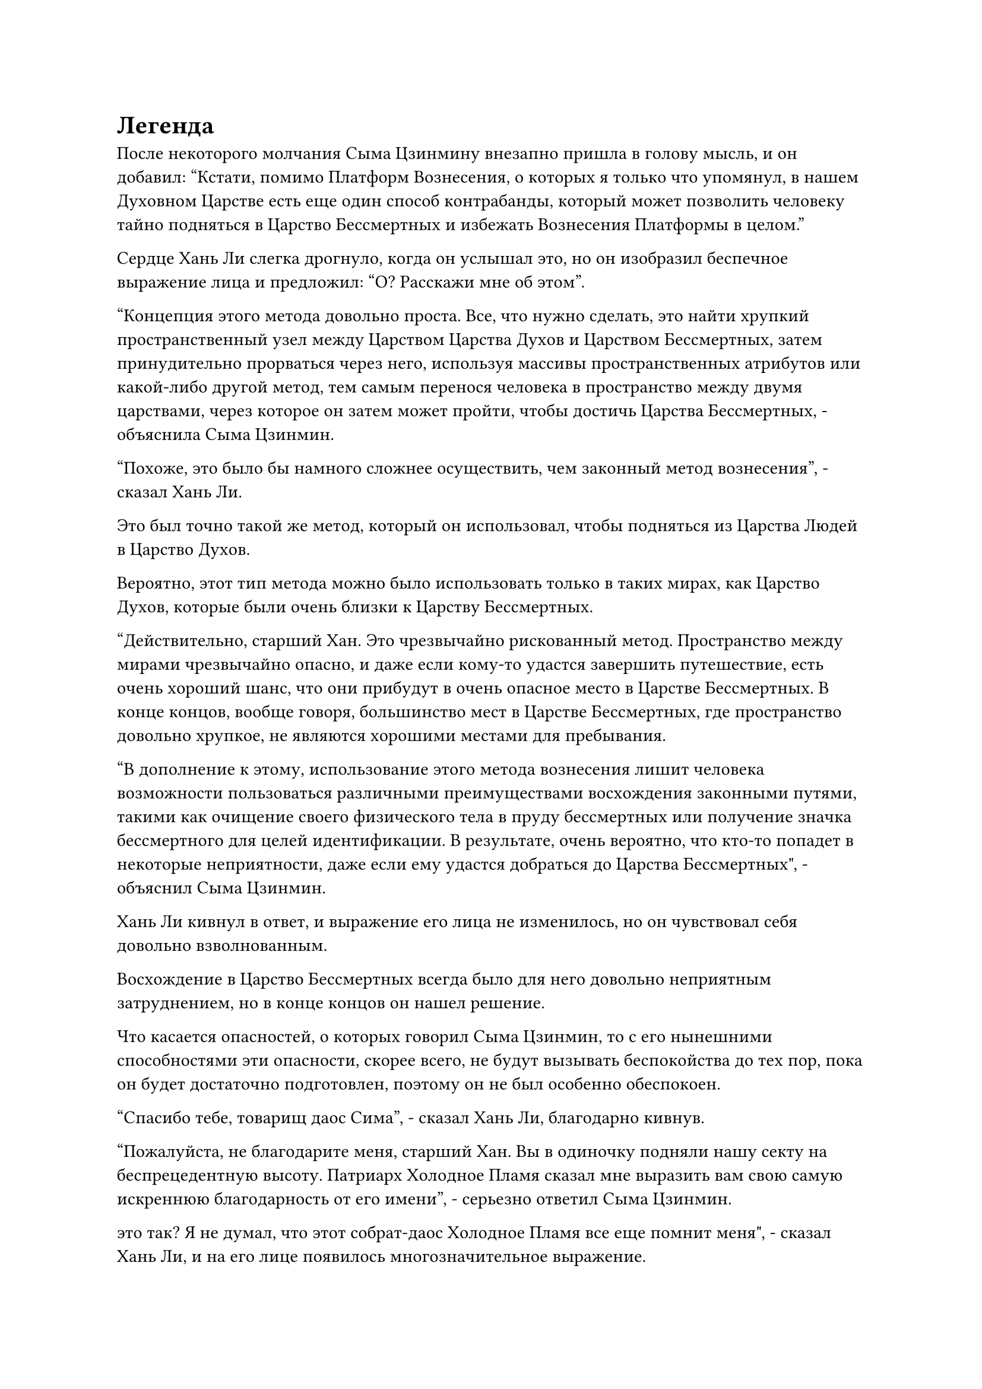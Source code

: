 = Легенда

После некоторого молчания Сыма Цзинмину внезапно пришла в голову мысль, и он добавил: "Кстати, помимо Платформ Вознесения, о которых я только что упомянул, в нашем Духовном Царстве есть еще один способ контрабанды, который может позволить человеку тайно подняться в Царство Бессмертных и избежать Вознесения Платформы в целом."

Сердце Хань Ли слегка дрогнуло, когда он услышал это, но он изобразил беспечное выражение лица и предложил: "О? Расскажи мне об этом".

"Концепция этого метода довольно проста. Все, что нужно сделать, это найти хрупкий пространственный узел между Царством Царства Духов и Царством Бессмертных, затем принудительно прорваться через него, используя массивы пространственных атрибутов или какой-либо другой метод, тем самым перенося человека в пространство между двумя царствами, через которое он затем может пройти, чтобы достичь Царства Бессмертных, - объяснила Сыма Цзинмин.

"Похоже, это было бы намного сложнее осуществить, чем законный метод вознесения", - сказал Хань Ли.

Это был точно такой же метод, который он использовал, чтобы подняться из Царства Людей в Царство Духов.

Вероятно, этот тип метода можно было использовать только в таких мирах, как Царство Духов, которые были очень близки к Царству Бессмертных.

"Действительно, старший Хан. Это чрезвычайно рискованный метод. Пространство между мирами чрезвычайно опасно, и даже если кому-то удастся завершить путешествие, есть очень хороший шанс, что они прибудут в очень опасное место в Царстве Бессмертных. В конце концов, вообще говоря, большинство мест в Царстве Бессмертных, где пространство довольно хрупкое, не являются хорошими местами для пребывания.

“В дополнение к этому, использование этого метода вознесения лишит человека возможности пользоваться различными преимуществами восхождения законными путями, такими как очищение своего физического тела в пруду бессмертных или получение значка бессмертного для целей идентификации. В результате, очень вероятно, что кто-то попадет в некоторые неприятности, даже если ему удастся добраться до Царства Бессмертных", - объяснил Сыма Цзинмин.

Хань Ли кивнул в ответ, и выражение его лица не изменилось, но он чувствовал себя довольно взволнованным.

Восхождение в Царство Бессмертных всегда было для него довольно неприятным затруднением, но в конце концов он нашел решение.

Что касается опасностей, о которых говорил Сыма Цзинмин, то с его нынешними способностями эти опасности, скорее всего, не будут вызывать беспокойства до тех пор, пока он будет достаточно подготовлен, поэтому он не был особенно обеспокоен.

"Спасибо тебе, товарищ даос Сима", - сказал Хань Ли, благодарно кивнув.

"Пожалуйста, не благодарите меня, старший Хан. Вы в одиночку подняли нашу секту на беспрецедентную высоту. Патриарх Холодное Пламя сказал мне выразить вам свою самую искреннюю благодарность от его имени", - серьезно ответил Сыма Цзинмин.

это так? Я не думал, что этот собрат-даос Холодное Пламя все еще помнит меня", - сказал Хань Ли, и на его лице появилось многозначительное выражение.

Сердце Сыма Цзинмина слегка дрогнуло, услышав это, и он поспешно сказал: "Вы, конечно, шутите, старший Хань. Патриарх..."

"А теперь я ухожу, товарищ даос Сима." Прежде чем у него появился шанс закончить, Хань Ли резко оборвал его, а затем вылетел из зала в виде полосы лазурного света.

Сыма Цзинмин смотрел, как полоса лазурного света исчезает в далеком небе, и не мог удержаться от долгого вздоха облегчения.

……

После ухода Хань Ли из секты Холодного пламени он больше не появлялся в Царстве Духов, и это было так, как если бы он исчез с лица земли.

Однако некоторые преувеличенные рассказы о его подвигах постепенно начали распространяться по всему королевству, превращая его во всемогущую, но загадочную легенду.

Мир культивации Царства Царства Духов уже достиг определенного равновесия, но это равновесие было полностью нарушено всего за несколько лет из-за его прибытия.

Некоторые говорили, что он был всемогущей фигурой, которая всегда находилась в уединении и изолировала себя от остальной части королевства, в то время как другие заявляли, что на самом деле он был потомком бессмертного. Были даже те, кто предположил, что он был потомком истинного духа, который прожил бесчисленное количество лет.

Всеобщее мнение о нем также резко менялось по широкому спектру. Некоторые видели в нем кровожадного изверга, который убивал без разбора, в то время как другие считали его святым, который уничтожил самую большую угрозу в королевстве в виде секты Небесных Призраков, тем самым восстановив мир в Царстве Духов.

В любом случае, о нем говорили самые разные вещи.

Хаос, возникший после падения секты Небесных Призраков, продолжался несколько столетий. После бесчисленных сражений между всеми основными сектами и державами и гибели бесчисленных культиваторов, начал возникать новый ландшафт, прежде чем постепенно достичь стабильности, но, конечно, это была история для другого раза.

В яркий солнечный день, через несколько месяцев после исчезновения Лю Ле'эр.

Существовало некое обширное море, расположенное в северной области Царства Духов. Густой черный туман, который полностью скрывал небеса, часто поднимался с моря, и в результате оно было названо морем Черного тумана.

Духовная сила в этом районе моря была довольно обильной, поэтому здесь обитало много морских зверей. В дополнение к этому, существовало также несколько видов драгоценных спиртовых ингредиентов, которые можно было найти только здесь и нигде больше, поэтому местность изобиловала земледельцами, которые отправлялись на поиски сокровищ и убивали морских зверей.

Рядом с необитаемым островом глубоко в море Черного Тумана раздался грохот, поднявший бурные волны на поверхности моря в радиусе нескольких десятков километров. Волны поднялись на высоту нескольких десятков футов, прежде чем разлететься во все стороны, и даже густой черный туман над морем начал вращаться под воздействием какой-то невидимой силы, образуя гигантский вихрь.

В центре вихря находились молодая женщина в зеленом одеянии, пожилой мужчина в черном и даосский священник средних лет, все они были схвачены в жестокой битве с морским зверем, похожим на ламантина.

Все трое находились на ранней стадии Трансформации Божества, и хотя все они использовали разные искусства совершенствования, по их слаженной командной работе было ясно, что это не первая их совместная работа.

Их сокровища были соединены вместе, образуя большой круг, который окружал морского зверя, нанося одну волну свирепых атак за другой.

Морской зверь был полностью синего цвета с двумя черными полосами на спине, простиравшимися от лба до кончика хвоста, что представляло собой довольно своеобразное зрелище.

Морской зверь непрерывно ревел, когда синий свет вспыхнул над его телом, и вокруг него появилась серия шаров синих молний, чтобы отразить надвигающийся шквал атак. В то же время он выпускал серию толстых столбов синего света из своей пасти, чтобы отомстить трем нападавшим.

Его база культивирования находилась на средней стадии трансформации Божества, так что в этом отношении он немного превосходил трех своих противников, но его атакующий репертуар был очень ограничен, и он постепенно подавлялся троицей культиваторов.

Битва продолжалась еще почти час, прежде чем защитный духовный свет вокруг морского зверя был, наконец, разрушен, и в его голове была пробита большая дыра вспышкой быстро вращающегося черного света меча, выпущенного пожилым человеком в черном одеянии.

Морской зверь издал мучительный вопль, затем несколько раз яростно дернулся, прежде чем быстро затих.

"Твой Меч, пожирающий Души и сверлящий сердца, все так же грозен, как и всегда, собрат даос Цинь. Взрослые синие ламантины в черную полоску славятся своей доблестью в обороне, но даже они не смогли выдержать ни одного удара твоего меча", - похвалил даосский священник средних лет.

"Ты слишком добр, собрат-даос Дэдвуд".

Намек на гордость промелькнул в глазах пожилого человека в черном, когда он притянул вспышку черного света меча обратно к себе, показывая, что это был странного вида длинный меч, напоминающий пару сплетенных вместе гадюк. Меч излучал холодный черный свет, и пожилой мужчина осторожно убрал его, явно питая к нему очень большое уважение.

Он потратил большую часть сбережений своей жизни на создание этого сокровища, и его сила была сравнима со среднестатистическим сокровищем духов. В дополнение к этому, оно обладало определенными бронебойными свойствами, которые делали его идеальным оружием против искусных в обороне морских зверей.

Втроем они быстро расчленили тушу морского зверя, и все они получили ощутимую отдачу.

"Если вы спросите меня, даже если мы втроем столкнемся с морским зверем поздней стадии трансформации Божества, мы должны быть в состоянии, по крайней мере, обеспечить безопасное отступление, даже если мы не сможем победить его, так как насчет того, чтобы продвинуться немного дальше?" предложила молодая женщина в зеленом одеянии, бросив взгляд на море впереди.

Глаза даосского священника средних лет слегка загорелись, услышав это, и он, казалось, тоже был соблазнен этим предложением.

"Это была бы ужасная идея. Вы двое только недавно прибыли в Море Черного Тумана, поэтому позвольте мне просветить вас. Недалеко от этого места находится чрезвычайно страшный центральный регион моря Черного Тумана. В этом районе обитает много грозных морских зверей, включая даже морских зверей на стадии пространственной закалки и интеграции тела!

“На самом деле, есть даже истории, утверждающие, что Черный дракон с пятью когтями стадии Великого Вознесения обитает в самой глубокой части центрального региона. Эти морские звери обычно остаются только в центральной области и очень редко выходят за ее пределы, но никто не осмеливается войти в центральную область, если они, по крайней мере, не находятся на стадии интеграции тела.

“По правде говоря, мы уже пошли на огромный риск, преследуя этого Синего ламантина в черную полоску до самого этого момента. Если вы спросите меня, лучшим способом действий было бы отступить как можно быстрее", - поспешно сказал пожилой мужчина в черном с мрачным выражением лица.

"Морской зверь на стадии Великого вознесения? Как это возможно?" Даосский священник средних лет был поражен, услышав это.

Недоверчивое выражение появилось и на лице молодой женщины в зеленом одеянии.

"Это всего лишь легенда. По-видимому, этот Черный дракон с пятью когтями обитает здесь уже более 100 000 лет, и в последний раз он появлялся несколько тысяч лет назад. В то время он уже находился на пике стадии интеграции тела.

“Возможно, с тех пор его срок службы уже подошел к концу, но даже в этом случае это чрезвычайно опасное место, и было бы разумно покинуть этот район как можно скорее", - сказал пожилой мужчина в черном слегка настойчивым голосом.

Даосский священник средних лет и молодая женщина в зеленом поспешно кивнули в ответ, но как раз в тот момент, когда они собирались уходить, впереди внезапно раздался оглушительный грохот.

Звук доносился откуда-то очень издалека, но все равно доносился до них с поразительной ясностью, и сопровождался вспышкой сильных подземных толчков, которые прокатились по всей округе.

Выражения лиц троицы слегка изменились, когда они услышали это, но прежде чем они успели что-либо предпринять, впереди раздался еще один взрыв яростного грохота.

В то же время, взрыв огромного, но хаотичного духовного давления яростно обрушился на них, посылая порывы невероятно свирепого ветра, дующего в их сторону.

Троица была чрезвычайно встревожена, и они немедленно повернулись, чтобы бежать, но было уже слишком поздно. Прежде чем они смогли покинуть этот район, их подхватили порывы свирепого ветра, и их шатало, как три листочка в сильный шторм.

К счастью, порывы ветра начали ослабевать после того, как они преодолели небольшое расстояние, и все трое поспешно пришли в себя, но к тому времени их лица уже были смертельно бледными от страха.

Прямо в этот момент раздался еще один оглушительный грохот, и поверхность моря в десятках километров впереди внезапно вспучилась.

Гигантская черная фигура вылетела изнутри и, пролетев некоторое расстояние, тяжело рухнула на пустынный остров неподалеку от троицы культиваторов. Весь остров сильно задрожал, и ударные волны, вызванные столкновением, подняли серию массивных волн в окружающем море.

Черная фигура была огромным черным змеем, который был около 2000-3000 футов в длину. Все его тело было покрыто блестящей чернильно-черной чешуей, а на голове была пара полупрозрачных длинных рогов, похожих на кораллы.

У гигантского змея было две пары массивных когтей, и на каждом когте было по пять пальцев, которые напоминали гигантские черные мечи, испускающие холодный, угрожающий свет.

От тела черного змея исходила неописуемо огромная аура, и в этот момент троица культиваторов уже была на грани обморока от страха.

Среди них пожилой мужчина в черном был особенно ошеломлен. Он не был бродячим культиватором. Вместо этого он был учеником внутреннего двора большой секты, за которой наблюдал патриарх стадии телесной интеграции.

Однако аура, излучаемая этим черным змеем, была намного выше, чем у патриарха его секты на стадии интеграции тела!

Может ли быть, что все легенды - правдивые истории?

Удивительная мысль пришла в голову пожилому человеку, когда его сердце сильно забилось.

Гигантский черный змей яростно перевернулся, заставив остров снова задрожать.

Троица культиваторов была чрезвычайно встревожена, и они поспешно отступили на расстояние более 1000 футов. Вновь сфокусировав свой взгляд на черном змее, они обнаружили, что на его груди была огромная дыра, из которой непрерывно лилась кровь, быстро окрашивая большую часть острова в красный цвет.

Внезапно из моря вылетела лазурная гуманоидная фигура. Фигура была настолько быстрой, что ее невозможно было уследить невооруженным глазом, и она пролетела мимо черного змея, как ослепительный предвестник смерти.

Все тело черного змея напряглось, после чего его гигантская голова внезапно взлетела в небо, сопровождаемая невероятно густым фонтаном крови. Это было так, как будто на весь остров обрушился кровавый шторм, и воздух пропитался тошнотворным запахом.

Огромный змей рухнул на землю с громким стуком, затем несколько раз дернулся, прежде чем затихнуть.

Прямо в этот момент из головы гигантского змея вылетела полоса черного света. Внутри полосы черного света был миниатюрный черный змей размером всего в несколько дюймов, и он немедленно попытался в панике убежать вдаль.

Однако лазурная фигура уже была готова, и он в мгновение ока появился перед миниатюрным черным змеем, затем открыл рот, чтобы выпустить вспышку лазурного света, окутавшую его, прежде чем небрежно засунуть в нефритовый флакон.

Троица культиваторов, увидев это, совершенно приросла к месту, и их челюсти опустились прямо на дно океана внизу.

На данный момент уже было обнаружено, что лазурная фигура - это молодой человек в лазурном одеянии, которому на вид было около 25-26 лет, с непримечательными чертами лица и слегка смуглым цветом лица.

#pagebreak()